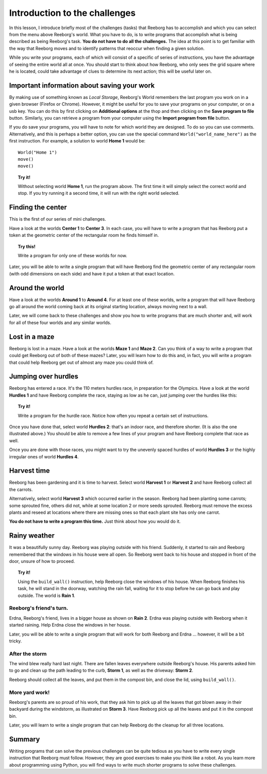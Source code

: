 Introduction to the challenges
==============================

In this lesson, I introduce briefly most of the challenges (tasks) that
Reeborg has to accomplish and which you can select from the menu
above Reeborg's world. What you
have to do, is to write programs that accomplish what is being described
as being Reeborg's task. **You do not have to do all the challenges.**
The idea at this point is to get familiar with the way that Reeborg
moves and to identify patterns that reoccur when finding a given
solution.

While you write your programs, each of which will consist of a specific
of series of instructions, you have the advantage of seeing the entire
world all at once. You should start to think about how Reeborg, who only sees the
grid square where he is located, could take advantage of clues to
determine its next action; this will be useful later on.

Important information about saving your work
--------------------------------------------

By making use of something known as *Local Storage*, Reeborg's World remembers
the last program you work on in a given browser (Firefox or Chrome).
However, it might be useful for you to save your programs on your computer,
or on a usb key.  You can do this by first clicking on
**Additional options** at the thop and then clicking on the
**Save program to file** button.  Similarly, you can retrieve a program
from your computer using the **Import program from file** button.

If you do save your programs, you will have to note for which
world they are designed. To do so you can use comments. Alternatively,
and this is perhaps a better option, you can use the special command
``World("world_name_here")`` as the first instruction. For
example, a solution to world **Home 1** would be::

    World("Home 1")
    move()
    move()

.. topic:: Try it!

    Without selecting world **Home 1**, run the program above.  The first
    time it will simply select the correct world and stop. If you try running it a
    second time, it will run with the right world selected.

Finding the center
-------------------

This is the first of our series of mini challenges.

Have a look at the worlds **Center 1** to **Center 3**.
In each case, you will have to write a
program that has Reeborg put a token at the geometric center of the
rectangular room he finds himself in.

.. topic:: Try this!

    Write a program for only one of these worlds for now.

Later, you will be able to write a single program that will have Reeborg
find the geometric center of any rectangular room (with odd dimensions
on each side) and have it put a token at that exact location.

Around the world
----------------

Have a look at the worlds **Around 1** to **Around 4**. For at least one of
these worlds, write a program that will have Reeborg go all around the
world coming back at its original starting location, always moving next
to a wall.

Later, we will come back to these challenges and show you how to write
programs that are much shorter and, will work for all of these four
worlds and any similar worlds.

Lost in a maze
--------------

Reeborg is lost in a maze. Have a look at the worlds **Maze 1** and **Maze 2**.
Can you think of a way to write a program that could get Reeborg out of both
of these mazes? Later, you will learn how to do this and, in fact, you will
write a program that could help Reeborg get out of almost any
maze you could think of.

Jumping over hurdles
--------------------

Reeborg has entered a race. It's the 110 meters hurdles race, in
preparation for the Olympics. Have a look at the world **Hurdles 1** and
have Reeborg complete the race, staying as low as he can, just jumping
over the hurdles like this:

|hurdles|

.. topic:: Try it!

   Write a program for the hurdle race.  Notice how often you repeat a certain
   set of instructions.

Once you have done that, select world **Hurdles 2**: that's an indoor race,
and therefore shorter. (It is also the one illustrated above.) You
should be able to remove a few lines of your program and have Reeborg
complete that race as well.

Once you are done with those races, you might want to try the unevenly
spaced hurdles of world **Hurdles 3** or the highly irregular ones of world
**Hurdles 4**.


Harvest time
------------

Reeborg has been gardening and it is time to harvest. Select world
**Harvest 1** or **Harvest 2** and have Reeborg collect all the
carrots.

Alternatively, select world **Harvest 3** which occurred earlier in the
season. Reeborg had been planting some carrots; some sprouted fine,
others did not, while at some location 2 or more seeds sprouted. Reeborg
must remove the excess plants and reseed at locations where there are
missing ones so that each plant site has only one carrot.

**You do not have to write a program this time.**  Just think about how you
would do it.

Rainy weather
---------------

It was a beautifully sunny day. Reeborg was playing outside with his
friend. Suddenly, it started to rain and Reeborg remembered that the
windows in his house were all open. So Reeborg went back to his house
and stopped in front of the door, unsure of how to proceed.

.. topic:: Try it!

    Using the ``build_wall()`` instruction, help Reeborg close the windows
    of his house. When Reeborg finishes his task, he will stand in the
    doorway, watching the rain fall, waiting for it to stop before he can go
    back and play outside. The world is **Rain 1**.

Reeborg's friend's turn.
~~~~~~~~~~~~~~~~~~~~~~~~

Erdna, Reeborg's friend, lives in a bigger house as shown on **Rain 2**.
Erdna was playing outside with Reeborg when it started raining. Help
Erdna close the windows in her house.

Later, you will be able to write a single program that will work for
both Reeborg and Erdna ... however, it will be a bit tricky.

After the storm
~~~~~~~~~~~~~~~

The wind blew really hard last night. There are fallen leaves everywhere outside
Reeborg's house. His parents asked him to go and clean up the path
leading to the curb, **Storm 1**, as well as the driveway: **Storm 2**.

Reeborg should collect all the leaves, and put them in the compost bin,
and close the lid, using ``build_wall()``.

More yard work!
~~~~~~~~~~~~~~~

Reeborg's parents are so proud of his work, that they ask him to pick up
all the leaves that got blown away in their backyard during the
windstorm, as illustrated on **Storm 3**. Have Reeborg pick up all the
leaves and put it in the compost bin.

Later, you will learn to write a single program that can help Reeborg do
the cleanup for all three locations.

Summary
-------

Writing programs that can solve the previous challenges can be quite
tedious as you have to write every single instruction that Reeborg must
follow. However, they are good exercises to make you think like a robot.
As you learn more about programming using Python, you will find ways
to write much shorter programs to solve these challenges.

.. |hurdles| image:: ../../../src/images/hurdles.png
